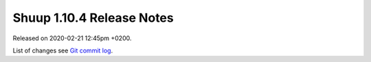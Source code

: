 Shuup 1.10.4 Release Notes
==========================

Released on 2020-02-21 12:45pm +0200.

List of changes see `Git commit log
<https://github.com/shuup/shuup/commits/v1.10.4>`__.
